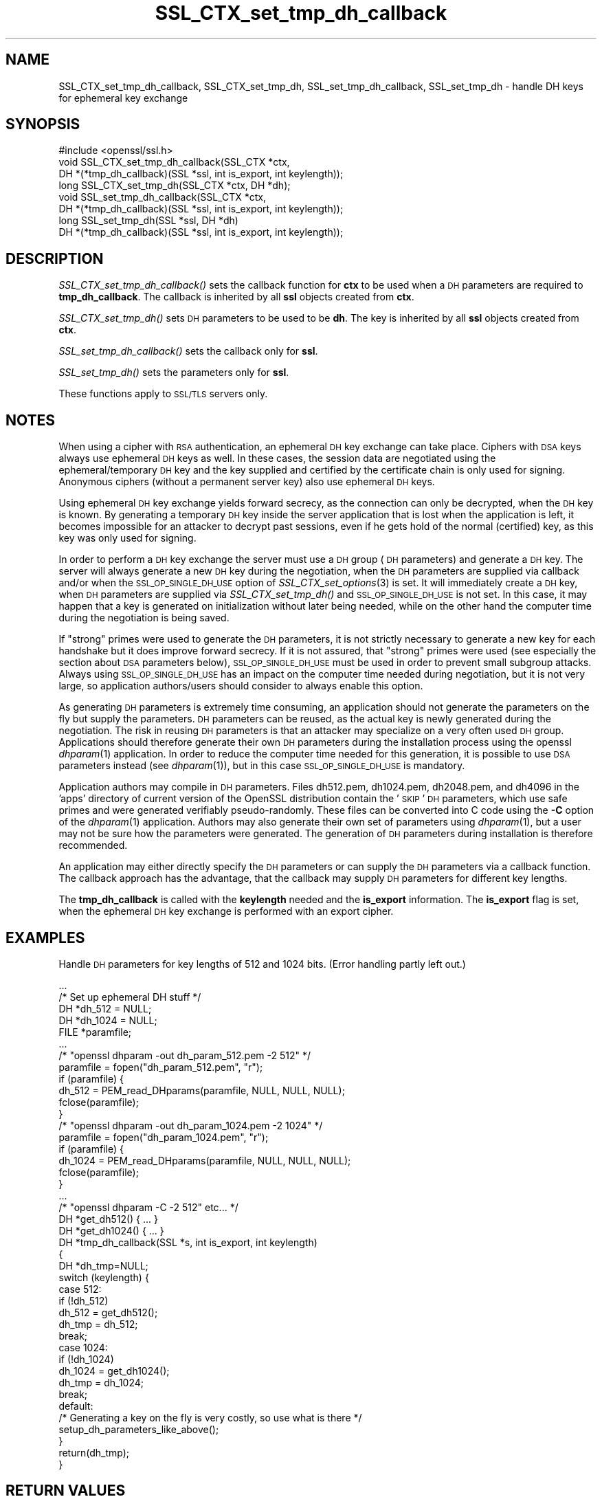 .\" Automatically generated by Pod::Man 4.07 (Pod::Simple 3.32)
.\"
.\" Standard preamble:
.\" ========================================================================
.de Sp \" Vertical space (when we can't use .PP)
.if t .sp .5v
.if n .sp
..
.de Vb \" Begin verbatim text
.ft CW
.nf
.ne \\$1
..
.de Ve \" End verbatim text
.ft R
.fi
..
.\" Set up some character translations and predefined strings.  \*(-- will
.\" give an unbreakable dash, \*(PI will give pi, \*(L" will give a left
.\" double quote, and \*(R" will give a right double quote.  \*(C+ will
.\" give a nicer C++.  Capital omega is used to do unbreakable dashes and
.\" therefore won't be available.  \*(C` and \*(C' expand to `' in nroff,
.\" nothing in troff, for use with C<>.
.tr \(*W-
.ds C+ C\v'-.1v'\h'-1p'\s-2+\h'-1p'+\s0\v'.1v'\h'-1p'
.ie n \{\
.    ds -- \(*W-
.    ds PI pi
.    if (\n(.H=4u)&(1m=24u) .ds -- \(*W\h'-12u'\(*W\h'-12u'-\" diablo 10 pitch
.    if (\n(.H=4u)&(1m=20u) .ds -- \(*W\h'-12u'\(*W\h'-8u'-\"  diablo 12 pitch
.    ds L" ""
.    ds R" ""
.    ds C` ""
.    ds C' ""
'br\}
.el\{\
.    ds -- \|\(em\|
.    ds PI \(*p
.    ds L" ``
.    ds R" ''
.    ds C`
.    ds C'
'br\}
.\"
.\" Escape single quotes in literal strings from groff's Unicode transform.
.ie \n(.g .ds Aq \(aq
.el       .ds Aq '
.\"
.\" If the F register is >0, we'll generate index entries on stderr for
.\" titles (.TH), headers (.SH), subsections (.SS), items (.Ip), and index
.\" entries marked with X<> in POD.  Of course, you'll have to process the
.\" output yourself in some meaningful fashion.
.\"
.\" Avoid warning from groff about undefined register 'F'.
.de IX
..
.if !\nF .nr F 0
.if \nF>0 \{\
.    de IX
.    tm Index:\\$1\t\\n%\t"\\$2"
..
.    if !\nF==2 \{\
.        nr % 0
.        nr F 2
.    \}
.\}
.\"
.\" Accent mark definitions (@(#)ms.acc 1.5 88/02/08 SMI; from UCB 4.2).
.\" Fear.  Run.  Save yourself.  No user-serviceable parts.
.    \" fudge factors for nroff and troff
.if n \{\
.    ds #H 0
.    ds #V .8m
.    ds #F .3m
.    ds #[ \f1
.    ds #] \fP
.\}
.if t \{\
.    ds #H ((1u-(\\\\n(.fu%2u))*.13m)
.    ds #V .6m
.    ds #F 0
.    ds #[ \&
.    ds #] \&
.\}
.    \" simple accents for nroff and troff
.if n \{\
.    ds ' \&
.    ds ` \&
.    ds ^ \&
.    ds , \&
.    ds ~ ~
.    ds /
.\}
.if t \{\
.    ds ' \\k:\h'-(\\n(.wu*8/10-\*(#H)'\'\h"|\\n:u"
.    ds ` \\k:\h'-(\\n(.wu*8/10-\*(#H)'\`\h'|\\n:u'
.    ds ^ \\k:\h'-(\\n(.wu*10/11-\*(#H)'^\h'|\\n:u'
.    ds , \\k:\h'-(\\n(.wu*8/10)',\h'|\\n:u'
.    ds ~ \\k:\h'-(\\n(.wu-\*(#H-.1m)'~\h'|\\n:u'
.    ds / \\k:\h'-(\\n(.wu*8/10-\*(#H)'\z\(sl\h'|\\n:u'
.\}
.    \" troff and (daisy-wheel) nroff accents
.ds : \\k:\h'-(\\n(.wu*8/10-\*(#H+.1m+\*(#F)'\v'-\*(#V'\z.\h'.2m+\*(#F'.\h'|\\n:u'\v'\*(#V'
.ds 8 \h'\*(#H'\(*b\h'-\*(#H'
.ds o \\k:\h'-(\\n(.wu+\w'\(de'u-\*(#H)/2u'\v'-.3n'\*(#[\z\(de\v'.3n'\h'|\\n:u'\*(#]
.ds d- \h'\*(#H'\(pd\h'-\w'~'u'\v'-.25m'\f2\(hy\fP\v'.25m'\h'-\*(#H'
.ds D- D\\k:\h'-\w'D'u'\v'-.11m'\z\(hy\v'.11m'\h'|\\n:u'
.ds th \*(#[\v'.3m'\s+1I\s-1\v'-.3m'\h'-(\w'I'u*2/3)'\s-1o\s+1\*(#]
.ds Th \*(#[\s+2I\s-2\h'-\w'I'u*3/5'\v'-.3m'o\v'.3m'\*(#]
.ds ae a\h'-(\w'a'u*4/10)'e
.ds Ae A\h'-(\w'A'u*4/10)'E
.    \" corrections for vroff
.if v .ds ~ \\k:\h'-(\\n(.wu*9/10-\*(#H)'\s-2\u~\d\s+2\h'|\\n:u'
.if v .ds ^ \\k:\h'-(\\n(.wu*10/11-\*(#H)'\v'-.4m'^\v'.4m'\h'|\\n:u'
.    \" for low resolution devices (crt and lpr)
.if \n(.H>23 .if \n(.V>19 \
\{\
.    ds : e
.    ds 8 ss
.    ds o a
.    ds d- d\h'-1'\(ga
.    ds D- D\h'-1'\(hy
.    ds th \o'bp'
.    ds Th \o'LP'
.    ds ae ae
.    ds Ae AE
.\}
.rm #[ #] #H #V #F C
.\" ========================================================================
.\"
.IX Title "SSL_CTX_set_tmp_dh_callback 3"
.TH SSL_CTX_set_tmp_dh_callback 3 "2015-07-22" "0.9.8j" "OpenSSL"
.\" For nroff, turn off justification.  Always turn off hyphenation; it makes
.\" way too many mistakes in technical documents.
.if n .ad l
.nh
.SH "NAME"
SSL_CTX_set_tmp_dh_callback, SSL_CTX_set_tmp_dh, SSL_set_tmp_dh_callback, SSL_set_tmp_dh \- handle DH keys for ephemeral key exchange
.SH "SYNOPSIS"
.IX Header "SYNOPSIS"
.Vb 1
\& #include <openssl/ssl.h>
\&
\& void SSL_CTX_set_tmp_dh_callback(SSL_CTX *ctx,
\&            DH *(*tmp_dh_callback)(SSL *ssl, int is_export, int keylength));
\& long SSL_CTX_set_tmp_dh(SSL_CTX *ctx, DH *dh);
\&
\& void SSL_set_tmp_dh_callback(SSL_CTX *ctx,
\&            DH *(*tmp_dh_callback)(SSL *ssl, int is_export, int keylength));
\& long SSL_set_tmp_dh(SSL *ssl, DH *dh)
\&
\& DH *(*tmp_dh_callback)(SSL *ssl, int is_export, int keylength));
.Ve
.SH "DESCRIPTION"
.IX Header "DESCRIPTION"
\&\fISSL_CTX_set_tmp_dh_callback()\fR sets the callback function for \fBctx\fR to be
used when a \s-1DH\s0 parameters are required to \fBtmp_dh_callback\fR.
The callback is inherited by all \fBssl\fR objects created from \fBctx\fR.
.PP
\&\fISSL_CTX_set_tmp_dh()\fR sets \s-1DH\s0 parameters to be used to be \fBdh\fR.
The key is inherited by all \fBssl\fR objects created from \fBctx\fR.
.PP
\&\fISSL_set_tmp_dh_callback()\fR sets the callback only for \fBssl\fR.
.PP
\&\fISSL_set_tmp_dh()\fR sets the parameters only for \fBssl\fR.
.PP
These functions apply to \s-1SSL/TLS\s0 servers only.
.SH "NOTES"
.IX Header "NOTES"
When using a cipher with \s-1RSA\s0 authentication, an ephemeral \s-1DH\s0 key exchange
can take place. Ciphers with \s-1DSA\s0 keys always use ephemeral \s-1DH\s0 keys as well.
In these cases, the session data are negotiated using the
ephemeral/temporary \s-1DH\s0 key and the key supplied and certified
by the certificate chain is only used for signing.
Anonymous ciphers (without a permanent server key) also use ephemeral \s-1DH\s0 keys.
.PP
Using ephemeral \s-1DH\s0 key exchange yields forward secrecy, as the connection
can only be decrypted, when the \s-1DH\s0 key is known. By generating a temporary
\&\s-1DH\s0 key inside the server application that is lost when the application
is left, it becomes impossible for an attacker to decrypt past sessions,
even if he gets hold of the normal (certified) key, as this key was
only used for signing.
.PP
In order to perform a \s-1DH\s0 key exchange the server must use a \s-1DH\s0 group
(\s-1DH\s0 parameters) and generate a \s-1DH\s0 key. The server will always generate a new
\&\s-1DH\s0 key during the negotiation, when the \s-1DH\s0 parameters are supplied via
callback and/or when the \s-1SSL_OP_SINGLE_DH_USE\s0 option of
\&\fISSL_CTX_set_options\fR\|(3) is set. It will
immediately create a \s-1DH\s0 key, when \s-1DH\s0 parameters are supplied via
\&\fISSL_CTX_set_tmp_dh()\fR and \s-1SSL_OP_SINGLE_DH_USE\s0 is not set. In this case,
it may happen that a key is generated on initialization without later
being needed, while on the other hand the computer time during the
negotiation is being saved.
.PP
If \*(L"strong\*(R" primes were used to generate the \s-1DH\s0 parameters, it is not strictly
necessary to generate a new key for each handshake but it does improve forward
secrecy. If it is not assured, that \*(L"strong\*(R" primes were used (see especially
the section about \s-1DSA\s0 parameters below), \s-1SSL_OP_SINGLE_DH_USE\s0 must be used
in order to prevent small subgroup attacks. Always using \s-1SSL_OP_SINGLE_DH_USE\s0
has an impact on the computer time needed during negotiation, but it is not
very large, so application authors/users should consider to always enable
this option.
.PP
As generating \s-1DH\s0 parameters is extremely time consuming, an application
should not generate the parameters on the fly but supply the parameters.
\&\s-1DH\s0 parameters can be reused, as the actual key is newly generated during
the negotiation. The risk in reusing \s-1DH\s0 parameters is that an attacker
may specialize on a very often used \s-1DH\s0 group. Applications should therefore
generate their own \s-1DH\s0 parameters during the installation process using the
openssl \fIdhparam\fR\|(1) application. In order to reduce the computer
time needed for this generation, it is possible to use \s-1DSA\s0 parameters
instead (see \fIdhparam\fR\|(1)), but in this case \s-1SSL_OP_SINGLE_DH_USE\s0
is mandatory.
.PP
Application authors may compile in \s-1DH\s0 parameters. Files dh512.pem,
dh1024.pem, dh2048.pem, and dh4096 in the 'apps' directory of current
version of the OpenSSL distribution contain the '\s-1SKIP\s0' \s-1DH\s0 parameters,
which use safe primes and were generated verifiably pseudo-randomly.
These files can be converted into C code using the \fB\-C\fR option of the
\&\fIdhparam\fR\|(1) application.
Authors may also generate their own set of parameters using
\&\fIdhparam\fR\|(1), but a user may not be sure how the parameters were
generated. The generation of \s-1DH\s0 parameters during installation is therefore
recommended.
.PP
An application may either directly specify the \s-1DH\s0 parameters or
can supply the \s-1DH\s0 parameters via a callback function. The callback approach
has the advantage, that the callback may supply \s-1DH\s0 parameters for different
key lengths.
.PP
The \fBtmp_dh_callback\fR is called with the \fBkeylength\fR needed and
the \fBis_export\fR information. The \fBis_export\fR flag is set, when the
ephemeral \s-1DH\s0 key exchange is performed with an export cipher.
.SH "EXAMPLES"
.IX Header "EXAMPLES"
Handle \s-1DH\s0 parameters for key lengths of 512 and 1024 bits. (Error handling
partly left out.)
.PP
.Vb 5
\& ...
\& /* Set up ephemeral DH stuff */
\& DH *dh_512 = NULL;
\& DH *dh_1024 = NULL;
\& FILE *paramfile;
\&
\& ...
\& /* "openssl dhparam \-out dh_param_512.pem \-2 512" */
\& paramfile = fopen("dh_param_512.pem", "r");
\& if (paramfile) {
\&   dh_512 = PEM_read_DHparams(paramfile, NULL, NULL, NULL);
\&   fclose(paramfile);
\& }
\& /* "openssl dhparam \-out dh_param_1024.pem \-2 1024" */
\& paramfile = fopen("dh_param_1024.pem", "r");
\& if (paramfile) {
\&   dh_1024 = PEM_read_DHparams(paramfile, NULL, NULL, NULL);
\&   fclose(paramfile);
\& }
\& ...
\&
\& /* "openssl dhparam \-C \-2 512" etc... */
\& DH *get_dh512() { ... }
\& DH *get_dh1024() { ... }
\&
\& DH *tmp_dh_callback(SSL *s, int is_export, int keylength)
\& {
\&    DH *dh_tmp=NULL;
\&
\&    switch (keylength) {
\&    case 512:
\&      if (!dh_512)
\&        dh_512 = get_dh512();
\&      dh_tmp = dh_512;
\&      break;
\&    case 1024:
\&      if (!dh_1024) 
\&        dh_1024 = get_dh1024();
\&      dh_tmp = dh_1024;
\&      break;
\&    default:
\&      /* Generating a key on the fly is very costly, so use what is there */
\&      setup_dh_parameters_like_above();
\&    }
\&    return(dh_tmp);
\& }
.Ve
.SH "RETURN VALUES"
.IX Header "RETURN VALUES"
\&\fISSL_CTX_set_tmp_dh_callback()\fR and \fISSL_set_tmp_dh_callback()\fR do not return
diagnostic output.
.PP
\&\fISSL_CTX_set_tmp_dh()\fR and \fISSL_set_tmp_dh()\fR do return 1 on success and 0
on failure. Check the error queue to find out the reason of failure.
.SH "SEE ALSO"
.IX Header "SEE ALSO"
\&\fIssl\fR\|(3), \fISSL_CTX_set_cipher_list\fR\|(3),
\&\fISSL_CTX_set_tmp_rsa_callback\fR\|(3),
\&\fISSL_CTX_set_options\fR\|(3),
\&\fIciphers\fR\|(1), \fIdhparam\fR\|(1)
